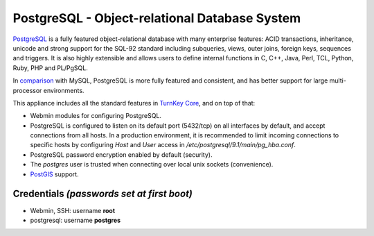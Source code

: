PostgreSQL - Object-relational Database System
==============================================

`PostgreSQL`_ is a fully featured object-relational database with many
enterprise features: ACID transactions, inheritance, unicode and strong
support for the SQL-92 standard including subqueries, views, outer
joins, foreign keys, sequences and triggers. It is also highly
extensible and allows users to define internal functions in C, C++,
Java, Perl, TCL, Python, Ruby, PHP and PL/PgSQL.

In `comparison`_ with MySQL, PostgreSQL is more fully featured and
consistent, and has better support for large multi-processor
environments.

This appliance includes all the standard features in `TurnKey Core`_,
and on top of that:

- Webmin modules for configuring PostgreSQL.
- PostgreSQL is configured to listen on its default port (5432/tcp) on
  all interfaces by default, and accept connections from all hosts. In a
  production environment, it is recommended to limit incoming
  connections to specific hosts by configuring *Host* and *User* access
  in */etc/postgresql/9.1/main/pg\_hba.conf*.
- PostgreSQL password encryption enabled by default (security).
- The *postgres* user is trusted when connecting over local unix sockets
  (convenience).
- `PostGIS`_ support.

Credentials *(passwords set at first boot)*
-------------------------------------------

-  Webmin, SSH: username **root**
-  postgresql: username **postgres**


.. _PostgreSQL: http://www.postgresql.org/
.. _comparison: http://www.wikivs.com/wiki/MySQL_vs_PostgreSQL
.. _TurnKey Core: http://www.turnkeylinux.org/core
.. _PostGIS: http://postgis.refractions.net
